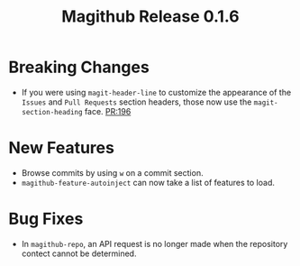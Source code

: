 #+Title: Magithub Release 0.1.6
#+Date:

#+LINK: PR https://www.github.com/vermiculus/magithub/pull/%s

* Breaking Changes
- If you were using ~magit-header-line~ to customize the appearance of
  the =Issues= and =Pull Requests= section headers, those now use the
  ~magit-section-heading~ face.  [[PR:196]]

* New Features
- Browse commits by using =w= on a commit section.
- ~magithub-feature-autoinject~ can now take a list of features to load.

* Bug Fixes
- In ~magithub-repo~, an API request is no longer made when the
  repository contect cannot be determined.
